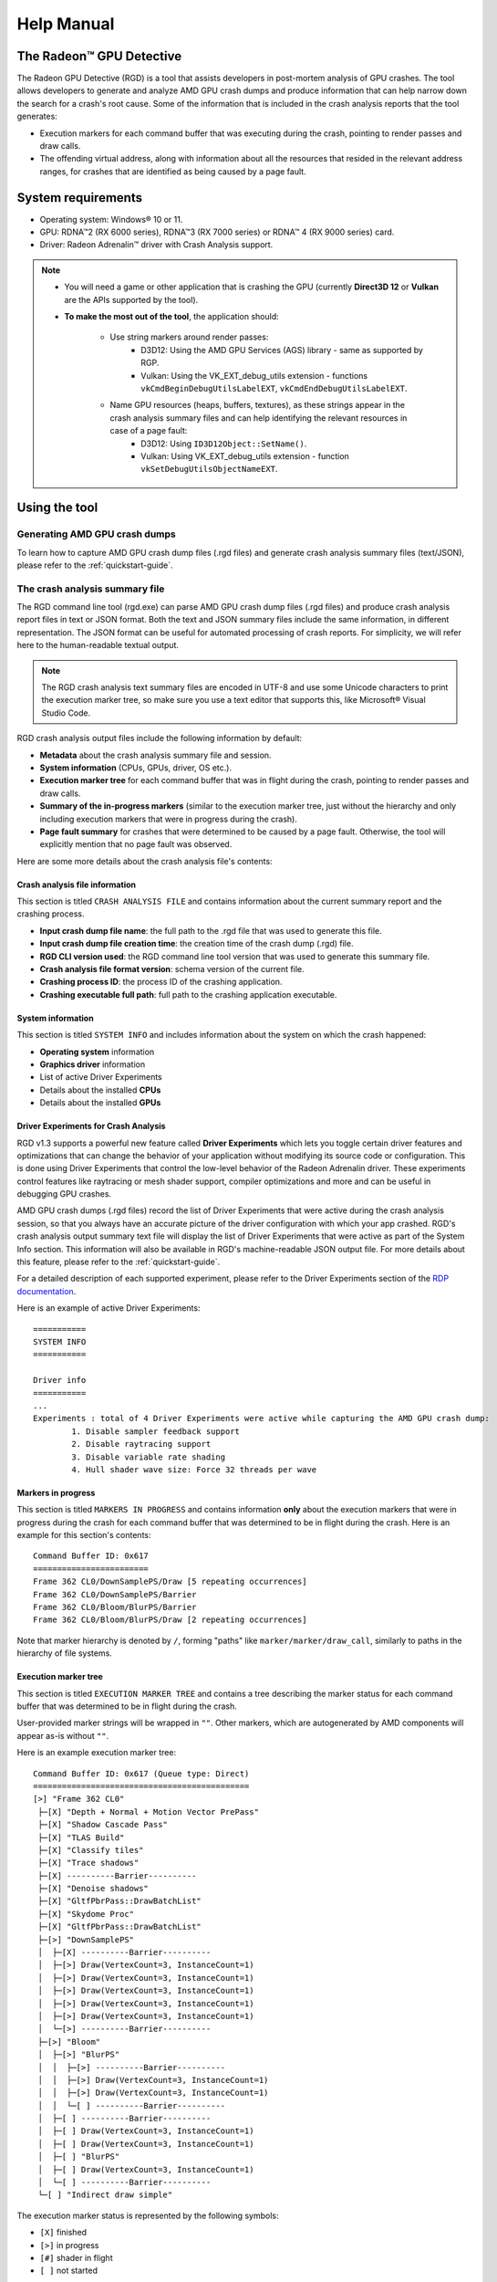 .. _help-manual:

Help Manual
===========
The Radeon™ GPU Detective
-------------------------

The Radeon GPU Detective (RGD) is a tool that assists developers in post-mortem analysis of GPU crashes. 
The tool allows developers to generate and analyze AMD GPU crash dumps and produce information that 
can help narrow down the search for a crash's root cause. Some of the information that is included in 
the crash analysis reports that the tool generates:

* Execution markers for each command buffer that was executing during the crash, pointing to render passes and draw calls.
* The offending virtual address, along with information about all the resources that resided in the relevant address ranges, for crashes that are identified as being caused by a page fault.

System requirements
-------------------
* Operating system: Windows® 10 or 11.
* GPU: RDNA™2 (RX 6000 series), RDNA™3 (RX 7000 series) or RDNA™ 4 (RX 9000 series) card.
* Driver: Radeon Adrenalin™ driver with Crash Analysis support.

.. note::
   * You will need a game or other application that is crashing the GPU (currently **Direct3D 12** or **Vulkan** are the APIs supported by the tool).
   * **To make the most out of the tool**, the application should:

       * Use string markers around render passes:
           * D3D12: Using the AMD GPU Services (AGS) library - same as supported by RGP.
           * Vulkan: Using the VK_EXT_debug_utils extension - functions ``vkCmdBeginDebugUtilsLabelEXT``, ``vkCmdEndDebugUtilsLabelEXT``.
       * Name GPU resources (heaps, buffers, textures), as these strings appear in the crash analysis summary files and can help identifying the relevant resources in case of a page fault:
           * D3D12: Using ``ID3D12Object::SetName()``.
           * Vulkan: Using VK_EXT_debug_utils extension - function ``vkSetDebugUtilsObjectNameEXT``.

Using the tool
--------------
Generating AMD GPU crash dumps
^^^^^^^^^^^^^^^^^^^^^^^^^^^^^^
To learn how to capture AMD GPU crash dump files (.rgd files) and generate crash analysis summary files (text/JSON), please refer to the :ref:`quickstart-guide`.

The crash analysis summary file
^^^^^^^^^^^^^^^^^^^^^^^^^^^^^^^
The RGD command line tool (rgd.exe) can parse AMD GPU crash dump files (.rgd files) and produce crash analysis report files in text or JSON format.
Both the text and JSON summary files include the same information, in different representation. The JSON format can be useful for automated processing of crash reports.
For simplicity, we will refer here to the human-readable textual output.

.. note::
	The RGD crash analysis text summary files are encoded in UTF-8 and use some Unicode characters to print
	the execution marker tree, so make sure you use a text editor that supports this, like Microsoft® Visual Studio Code.


RGD crash analysis output files include the following information by default:	

* **Metadata** about the crash analysis summary file and session.
* **System information** (CPUs, GPUs, driver, OS etc.).
* **Execution marker tree** for each command buffer that was in flight during the crash, pointing to render passes and draw calls.
* **Summary of the in-progress markers** (similar to the execution marker tree, just without the hierarchy and only including execution markers that were in progress during the crash).
* **Page fault summary** for crashes that were determined to be caused by a page fault. Otherwise, the tool will explicitly mention that no page fault was observed.


Here are some more details about the crash analysis file's contents:

Crash analysis file information
"""""""""""""""""""""""""""""""
This section is titled ``CRASH ANALYSIS FILE`` and contains information about the current summary report and the crashing process.

* **Input crash dump file name**: the full path to the .rgd file that was used to generate this file.
* **Input crash dump file creation time**: the creation time of the crash dump (.rgd) file.
* **RGD CLI version used**: the RGD command line tool version that was used to generate this summary file.
* **Crash analysis file format version**: schema version of the current file.
* **Crashing process ID**: the process ID of the crashing application.
* **Crashing executable full path**: full path to the crashing application executable.

System information
""""""""""""""""""
This section is titled ``SYSTEM INFO`` and includes information about the system on which the crash happened:

* **Operating system** information
* **Graphics driver** information
* List of active Driver Experiments
* Details about the installed **CPUs**
* Details about the installed **GPUs**

Driver Experiments for Crash Analysis
"""""""""""""""""""""""""""""""""""""

RGD v1.3 supports a powerful new feature called **Driver Experiments** which lets you toggle certain driver features and optimizations that can change the behavior of your application without modifying its source code or configuration. This is done using Driver Experiments that control the low-level behavior of the Radeon Adrenalin driver. These experiments control features like raytracing or mesh shader support, compiler optimizations and more and can be useful in debugging GPU crashes.

AMD GPU crash dumps (.rgd files) record the list of Driver Experiments that were active during the crash analysis session, so that you always have an accurate picture of the driver configuration with which your app crashed. RGD's crash analysis output summary text file will display the list of Driver Experiments that were active as part of the System Info section. This information will also be available in RGD's machine-readable JSON output file.
For more details about this feature, please refer to the :ref:`quickstart-guide`.

For a detailed description of each supported experiment, please refer to the Driver Experiments section of the `RDP documentation <https://gpuopen.com/manuals/rdp_manual/rdp_manual-index/>`_.

Here is an example of active Driver Experiments::

    ===========
    SYSTEM INFO
    ===========

    Driver info
    ===========
    ...
    Experiments : total of 4 Driver Experiments were active while capturing the AMD GPU crash dump:
	    1. Disable sampler feedback support
	    2. Disable raytracing support
	    3. Disable variable rate shading
	    4. Hull shader wave size: Force 32 threads per wave


Markers in progress
"""""""""""""""""""

This section is titled ``MARKERS IN PROGRESS`` and contains information **only** about the execution markers that were in progress during the crash for each command buffer that was determined to be in flight during the crash.
Here is an example for this section's contents::

    Command Buffer ID: 0x617
    ========================
    Frame 362 CL0/DownSamplePS/Draw [5 repeating occurrences]
    Frame 362 CL0/DownSamplePS/Barrier
    Frame 362 CL0/Bloom/BlurPS/Barrier
    Frame 362 CL0/Bloom/BlurPS/Draw [2 repeating occurrences]

Note that marker hierarchy is denoted by ``/``, forming "paths" like ``marker/marker/draw_call``, similarly to paths in the hierarchy of file systems.

.. _execution_marker_tree:

Execution marker tree
"""""""""""""""""""""
This section is titled ``EXECUTION MARKER TREE`` and contains a tree describing the marker status for each command buffer that was determined to be in flight during the crash.

User-provided marker strings will be wrapped in ``""``. Other markers, which are autogenerated by AMD components will appear as-is without ``""``.

Here is an example execution marker tree::

    Command Buffer ID: 0x617 (Queue type: Direct)
    =============================================
    [>] "Frame 362 CL0"
     ├─[X] "Depth + Normal + Motion Vector PrePass"
     ├─[X] "Shadow Cascade Pass"
     ├─[X] "TLAS Build"
     ├─[X] "Classify tiles"
     ├─[X] "Trace shadows"
     ├─[X] ----------Barrier----------
     ├─[X] "Denoise shadows"
     ├─[X] "GltfPbrPass::DrawBatchList"
     ├─[X] "Skydome Proc"
     ├─[X] "GltfPbrPass::DrawBatchList"
     ├─[>] "DownSamplePS"
     │  ├─[X] ----------Barrier----------
     │  ├─[>] Draw(VertexCount=3, InstanceCount=1)
     │  ├─[>] Draw(VertexCount=3, InstanceCount=1)
     │  ├─[>] Draw(VertexCount=3, InstanceCount=1)
     │  ├─[>] Draw(VertexCount=3, InstanceCount=1)
     │  ├─[>] Draw(VertexCount=3, InstanceCount=1)
     │  └─[>] ----------Barrier----------
     ├─[>] "Bloom"
     │  ├─[>] "BlurPS"
     │  │  ├─[>] ----------Barrier----------
     │  │  ├─[>] Draw(VertexCount=3, InstanceCount=1)
     │  │  ├─[>] Draw(VertexCount=3, InstanceCount=1)
     │  │  └─[ ] ----------Barrier----------
     │  ├─[ ] ----------Barrier----------
     │  ├─[ ] Draw(VertexCount=3, InstanceCount=1)
     │  ├─[ ] Draw(VertexCount=3, InstanceCount=1)
     │  ├─[ ] "BlurPS"
     │  ├─[ ] Draw(VertexCount=3, InstanceCount=1)
     │  └─[ ] ----------Barrier----------
     └─[ ] "Indirect draw simple"


The execution marker status is represented by the following symbols:

* ``[X]`` finished
* ``[>]`` in progress
* ``[#]`` shader in flight
* ``[ ]`` not started

The status (not started, in progress, finished) is determined based on commands that are fetched by the GPU driver 
from a command list and are executed through the stages of the GPU pipeline, which encompasses more than just execution of the shaders.
It means that further passes and draw calls may appear as ``in progress`` before they start executing their shaders,
even if there are barriers between them.

.. note::
   When passes and draw calls markers are shown as ``in progress`` (or ``shader in flight``):
   
   * If they are meant to execute **in parallel** (e.g. drawing 3D objects into the G-buffer), it is possible that they were really in progress when the crash happened
     and any of them could be the crashing one.
   * If they are known to execute **serially with barriers between them** (e.g. screen-space postprocessing passes), then likely the first ``in progress`` (or ``shader in flight``) marker is the one
     that was executing its shader when the crash happened.

Execution marker tree features:

* Thread group count is provided for compute dispatches.
* Queue type is set to 'Direct' for graphics and 'Compute' for compute queue.
* Vertex and instance counts are provided for draw calls.
* Index and instance counts are provided for indexed draw calls.
* In the text summary output, barriers are printed with dashed line to visually separate the set of markers in-between barriers.
* When the crash dump is captured with :ref:`hardware_crash_analysis` feature enabled, a new marker status ``shader in flight`` is added.

The tree structure and contents are also configurable through the RDP options (or using command line options if running the RGD command line tool directly):

* Check the **Display execution marker source** checkbox (or use the ``--marker-src`` command line option) to display a suffix that specifies the component that originated the marker 
  (this could be, for instance, ``[App]`` for a user marker that originated from the crashing application's source code).
* Check the **Expand all execution marker nodes** checkbox (or use the ``--expand-markers`` command line option) for all nodes to be expanded. 
  Note that RGD will collapse nodes which have all of their subnodes in finished state to remove noise and improve the tree's readability.


.. image:: images/rgd-advanced-options.png

Page fault summary
""""""""""""""""""

In the case that the crash was determined to be caused by a page fault, this section will list the offending virtual address (VA) where the page fault happened. Otherwise, it will be explicitly mentioned that no page fault was detected.

In addition to the offending VA, this section will present information about any resources that ever resided in this address or explicitly mention that no resources ever resided in this address during the crashing application's lifetime.

If the crash was detected to be caused by a page fault, and resources indeed resided in the relevant VA during the crashing application's lifetime, the following sections will be added as well:

**Resource timeline**

The resource timeline chronologically lists relevant events (such as ``Create``, ``MakeResident`` and ``Destroy``) for all the resources that ever resided in the relevant VA during the crashing application's lifetime.

Here is an example of a resource timeline::

    Timestamp            Event type      Resource type    Resource identifier   Resource size               Resource name
    ---------            ----------      -------------    -------------------   -------------               -------------
    00:00:00.7989056     Create          Buffer           0xfcf3bdca0000014f    671088640 (640.00 MB)       VidMemBuffer
    00:00:00.8009888     Bind            Buffer           0xfcf3bdca0000014f    671088640 (640.00 MB)       VidMemBuffer
    00:00:00.8009888     Make Resident   Buffer           0xfcf3bdca0000014f    671088640 (640.00 MB)       VidMemBuffer
    00:00:06.2607520     Destroy         Buffer           0xfcf3bdca0000014f    671088640 (640.00 MB)       VidMemBuffer

The fields in the ``Resource timeline`` section are:

* **Timestamp**: the timestamp of the event in ``HH:MM:SS.Ticks`` since the start of the crash analysis session.
* **Event type**: the type of the event (such as Create, MakeResident and Destroy).
* **Resource type**: the type of resource (such as buffer or image).
* **Resource identifier**: the resource ID (which is identical to that resource's ID in RMV).
* **Resource size**: the size of the resource.
* **Resource name**: the name of the resource (assuming that the resource was named by the developer using ``ID3D12Object::SetName()`` for DX12 memory objects or using ``vkSetDebugUtilsObjectNameEXT()`` for Vulkan memory objects).

**Associated resources**

Each resource that ever resided in the offending VA during the crashing application's lifetime, will also be listed under the ``Associated resources`` section.
This section will give you more details that can be used to identify the relevant resources that might have played a part in the page fault.

Here is an example of an Image in the ``Associated resources`` section::

    Resource id: 0x5a49f0600000a7f
    	Type: Image
    	Name: Postprocessing render target 4
    	Virtual address:
    		 0x236c00000 [size: 16810352 (16.03 MB), parent address + offset: 0x236c00000 + 0x0, preferred heap: Local (GPU memory, CPU-visible)]
    	Commit type: COMMITTED
    	Attributes:
    		Create flags: PREFER_SWIZZLE_EQUATIONS | FIXED_TILE_SWIZZLE (24576)
    		Usage flags: SHADER_READ | SHADER_WRITE | RESOLVE_DESTINATION | COLOR_TARGET (27)
    		Image type: 2D
    		Dimensions <x, y, z>: 1920 x 1080 x 1
    		Swizzle pattern: XYZW
    		Image format: X16Y16Z16W16_FLOAT
    		Mip levels: 1
    		Slices: 1
    		Sample count: 1
    		Fragment count: 1
    		Tiling type: Optimal
    	Resource timeline:
    		00:00:09.4618368     : Create
    		00:00:09.4622336     : Bind into 0x236c00000
    		00:00:09.4622336     : Make Resident into 0x236c00000
    		00:00:09.4634816     : Destroy

.. note::
   * The ``Attributes`` section will be different for different resource types (for example, a buffer will not have an ``Image format`` attribute).
   * As you can see, each resource will also have its own ``resource timeline`` field which will list only the events that apply to that specific resource.

.. _hardware_crash_analysis:

Hardware Crash Analysis
"""""""""""""""""""""""

RGD v1.4 brings a powerful new feature: Hardware Crash Analysis. When enabled, RGD collects low-level information about the GPU hardware state upon crash and augments the information that is presented in the Crash Analysis (.rgd) output file with meaningful insights.

**New execution marker for in-flight shaders**

With Hardware Crash Analysis, a new execution marker state ``shader in flight`` is added. RGD correlates the wavefronts in flight to the execution markers and marks nodes that had a running wavefront during the crash and mark the node with ``[#]`` symbol.

Here is an example execution marker tree::

    Command Buffer ID: 0x617 (Queue type: Direct)
    =============================================
    [>] "Frame 362 CL0"
     ├─[X] "Depth + Normal + Motion Vector PrePass"
     ├─[X] "Shadow Cascade Pass"
     ├─[X] "TLAS Build"
     ├─[X] "Classify tiles"
     ├─[X] "Trace shadows"
     ├─[X] ----------Barrier----------
     ├─[X] "Denoise shadows"
     ├─[X] "GltfPbrPass::DrawBatchList"
     ├─[X] "Skydome Proc"
     ├─[X] "GltfPbrPass::DrawBatchList"
     ├─[>] "DownSamplePS"
     │  ├─[X] ----------Barrier----------
     │  ├─[#] Draw(VertexCount=3, InstanceCount=1)    <-- has a correlated running wave <SHADER INFO section IDs: {ShaderInfoID1}, API PSO hash = 0xc192105aa67f7e88, API stages: {Pixel}>
     │  ├─[#] Draw(VertexCount=3, InstanceCount=1)    <-- has a correlated running wave <SHADER INFO section IDs: {ShaderInfoID1}, API PSO hash = 0xc192105aa67f7e88, API stages: {Pixel}>
     │  ├─[#] Draw(VertexCount=3, InstanceCount=1)    <-- has a correlated running wave <SHADER INFO section IDs: {ShaderInfoID1}, API PSO hash = 0xc192105aa67f7e88, API stages: {Pixel}>
     │  ├─[#] Draw(VertexCount=3, InstanceCount=1)    <-- has a correlated running wave <SHADER INFO section IDs: {ShaderInfoID1}, API PSO hash = 0xc192105aa67f7e88, API stages: {Pixel}>
     │  ├─[#] Draw(VertexCount=3, InstanceCount=1)    <-- has a correlated running wave <SHADER INFO section IDs: {ShaderInfoID1}, API PSO hash = 0xc192105aa67f7e88, API stages: {Pixel}>
     │  └─[>] ----------Barrier----------
     ├─[>] "Bloom"
     │  ├─[>] "BlurPS"
     │  │  ├─[>] ----------Barrier----------
     │  │  ├─[#] Draw(VertexCount=3, InstanceCount=1) <-- has a correlated running wave <SHADER INFO section IDs: {ShaderInfoID1}, API PSO hash = 0xc192105aa67f7e88, API stages: {Pixel}>
     │  │  ├─[#] Draw(VertexCount=3, InstanceCount=1) <-- has a correlated running wave <SHADER INFO section IDs: {ShaderInfoID1}, API PSO hash = 0xc192105aa67f7e88, API stages: {Pixel}>
     │  │  └─[ ] ----------Barrier----------
     │  ├─[ ] ----------Barrier----------
     │  ├─[ ] Draw(VertexCount=3, InstanceCount=1)
     │  ├─[ ] Draw(VertexCount=3, InstanceCount=1)
     │  ├─[ ] "BlurPS"
     │  ├─[ ] Draw(VertexCount=3, InstanceCount=1)
     │  └─[ ] ----------Barrier----------
     └─[ ] "Indirect draw simple"

**Details about the crashing shader**

For each marker node annotated with ``[#]`` (*shader in flight*), a list of unique associated SHADER INFO section IDs, API PSO hash and a list of API stages for each associated shader are provided.
As you can see, the annotation of the in-flight execution markers contains a reference to ShaderInfoID1. This is a handle which you can use to jump to a new section that is added to the RGD output file: the SHADER INFO section. The name ShaderInfoID1 is arbitrary. Its purpose is to serve as a unique string identifier in the scope of the RGD output text file, which will allow you to jump quickly to the relevant sections of the text file when searching that string.

**SHADER INFO**

This section is titled ``SHADER INFO`` and contains a low-level information about the shaders which are identified as in-flight at the time of the crash.

The ``SHADER INFO`` section will list the following information for each shader that was in flight at the time of the crash::
  * **Shader Info ID** : Arbitrary identifier for the shader info.
  * **API PSO hash**   : Hash value that uniquely identifies the API Pipeline State Object (PSO) that was used to create the shader.
  * **API shader hash**: Hash value that uniquely identifies the shader.
  * **API stage**      : API stage that the shader was used in (e.g. Vertex, Pixel, Compute).
  * **Disassembly**    : Disassembly of the shader showing the consolidated pointers to instruction/s which were being executed by one or more wavefronts at the time of the crash.

Here is an example of a shader info::

    ===========
    SHADER INFO
    ===========

    Shader info ID : ShaderInfoID1
    API PSO hash   : 0xc192105aa67f7e88
    API shader hash: 0x9e7e544426c404defd8c0ea8a6f65c3b (high: 0x9e7e544426c404de, low: 0xfd8c0ea8a6f65c3b)
    API stage      : Pixel

    Disassembly
    ===========
        .
        .
        .
        v_interp_p2_f32 v2, v3, v1, v0 wait_exp:7                  // 000000000360: CD010702 04020303
        s_mov_b32 s4, s5                                           // 000000000368: BE840005
        s_mov_b32 s5, s9                                           // 00000000036C: BE850009
        s_load_b256 s[4:11], s[4:5], null                          // 000000000370: F40C0102 F8000000
        s_waitcnt lgkmcnt(0)                                       // 000000000378: BF89FC07
        v_mul_f32_e64 v3, 2.0, s0                                  // 00000000037C: D5080003 000000F4
        v_mul_f32_e64 v0, 2.0, s1                                  // 000000000384: D5080000 000002F4
        s_delay_alu instid0(VALU_DEP_2) | instskip(NEXT) | instid1(VALU_DEP_2)// 00000000038C: BF870112
        v_sub_f32_e32 v1, v4, v3                                   // 000000000390: 08020704
        v_sub_f32_e32 v3, v2, v0                                   // 000000000394: 08060102
        v_fma_f32 v0, s0, 2.0, v4                                  // 000000000398: D6130000 0411E800
        v_fma_f32 v6, s1, 2.0, v2                                  // 0000000003A0: D6130006 0409E801
        s_mov_b32 s12, 0x8007092                                   // 0000000003A8: BE8C00FF 08007092
        s_mov_b32 s13, 0xfff000                                    // 0000000003B0: BE8D00FF 00FFF000
        s_mov_b32 s14, 0x64500000                                  // 0000000003B8: BE8E00FF 64500000
        s_mov_b32 s15, 0x80000000                                  // 0000000003C0: BE8F00FF 80000000
        s_clause 0x8                                               // 0000000003C8: BF850008
    >   image_sample  v[8:11], [v0, v6], s[4:11], s[12:15] dmask:0xf dim:SQ_RSRC_IMG_2D// 0000000003CC: F06C0F05 0C010800 00000006   <-- ***PAGE FAULT SUSPECT (128 waves)***
        image_sample  v[12:15], [v4, v6], s[4:11], s[12:15] dmask:0xf dim:SQ_RSRC_IMG_2D// 0000000003D8: F06C0F05 0C010C04 00000006
        image_sample  v[18:21], [v1, v6], s[4:11], s[12:15] dmask:0xf dim:SQ_RSRC_IMG_2D// 0000000003E4: F06C0F05 0C011201 00000006
        image_sample  v[22:25], [v0, v2], s[4:11], s[12:15] dmask:0xf dim:SQ_RSRC_IMG_2D// 0000000003F0: F06C0F05 0C011600 00000002
        image_sample  v[26:29], [v4, v2], s[4:11], s[12:15] dmask:0xf dim:SQ_RSRC_IMG_2D// 0000000003FC: F06C0F05 0C011A04 00000002
        image_sample v[30:33], v[1:2], s[4:11], s[12:15] dmask:0xf dim:SQ_RSRC_IMG_2D// 000000000408: F06C0F04 0C011E01
        image_sample  v[34:37], [v0, v3], s[4:11], s[12:15] dmask:0xf dim:SQ_RSRC_IMG_2D// 000000000410: F06C0F05 0C012200 00000003
        image_sample  v[4:7], [v4, v3], s[4:11], s[12:15] dmask:0xf dim:SQ_RSRC_IMG_2D// 00000000041C: F06C0F05 0C010404 00000003
        image_sample  v[0:3], [v1, v3], s[4:11], s[12:15] dmask:0xf dim:SQ_RSRC_IMG_2D// 000000000428: F06C0F05 0C010001 00000003
        s_cmp_eq_i32 s2, 0                                         // 000000000434: BF008002
        s_cbranch_scc1 _L5                                         // 000000000438: BFA20041
        s_waitcnt vmcnt(7)                                         // 00000000043C: BF891FF7
        v_add_f32_e32 v8, v8, v12                                  // 000000000440: 06101908
        v_add_f32_e32 v9, v9, v13                                  // 000000000444: 06121B09
        v_add_f32_e32 v10, v10, v14                                // 000000000448: 06141D0A
        v_add_f32_e32 v11, v11, v15                                // 00000000044C: 06161F0B
        s_waitcnt vmcnt(6)                                         // 000000000450: BF891BF7
        s_delay_alu instid0(VALU_DEP_4) | instskip(NEXT) | instid1(VALU_DEP_4)// 000000000454: BF870214
        v_add_f32_e32 v8, v18, v8                                  // 000000000458: 06101112
        .
        .
        .

The example SHADER INFO section contains a shader (ShaderInfoID1), which matches the execution marker tree. Alongside the shader metadata you can see the relevant subset of the crashing shader's disassembly. If the crash was caused by a page fault that the shader triggered, RGD will mark the offending instruction for you with a ``>`` prefix in the relevant disassembly line and an annotation that marks the page fault culprit suspect and the number of wavefronts that were executing that instruction at the time of the crash. By default, the tool will only include the relevant subset of the shader's disassembly in the output file, in order to remove as much noise as possible. Around a page fault suspect instruction, you will find a small number of instructions to give you the context in which the suspect instruction was executing in. The vertical . . . lines denote filtered instructions. 
In case that you do need to see the full shader disassembly, you can do that by manually running the rgd command line tool with the AMD GPU crash dump (.rgd) file as the input and using the --all-disassembly command line option (refer to the rgd command line tool help manual for more information by running rgd -h).

.. note::
  For the tool to be able to retrieve the additional low-level information for your GPU crash case a few things need to happen. First, you must make sure that the Hardware Crash Analysis checkbox is checked in Radeon Developer Panel's (RDP) Crash Analysis tab (that is the case by default). In addition, since this version of the tool focuses on offending shaders, the GPU crash obviously needs to be triggered by a shader-executing hardware block. If the GPU crash happened somewhere else, no shader will be associated with the execution tree markers, and you will not have the benefits of the new Hardware Crash Analysis mode. However, in the case that your crash case is supported by RGD, you can count on the "standard" (RGD v1.3) information to be included, whether or not the Hardware Crash Analysis feature was applicable to your crash case.

Interpreting the results
^^^^^^^^^^^^^^^^^^^^^^^^

There are generally 3 possible scenarios when interpreting the crash analysis summary report:

.. list-table:: 
   :widths: 25 25 50
   :header-rows: 1

   * - Page Fault Detected?
     - VA has associated resources?
     - Meaning
   * - Yes
     - Yes
     - Attempt to access a resource that’s already destroyed/released (or something similar)
   * - Yes
     - No (means no resource ever resided in this VA) 
     - Either out of bounds access or attempt to access garbage data
   * - No
     - No
     - Hang (use markers to narrow down)
	 

Let's elaborate:

1. If a page fault was detected and **associated resources are found**, it likely means that
   the bug is due to accessing a resource after it has been released or evicted from memory.
   An incorrect (stale or wrongly indexed) descriptor is a possible cause. It would then be a good idea to examine each of the resource's timelines:

   - When resource timeline ends with ``Destroy`` event, the resource was accessed by the GPU after it has been released with a D3D12 ``Release()`` call or a Vulkan equivalent call such as ``vkDestroyImage()`` call.
   - When resource timeline ends with ``Evict`` event, the resource was accessed by the GPU after it was evicted with a D3D12 ``Evict()`` call.
   - When resource timeline doesn't include ``MakeResident`` event, the resource was created as non-resident.

2. If a page fault was detected but **no associated resources are found**, it likely means that
   the GPU (e.g. a shader) tried to access memory at an incorrect address, which may indicate
   a bug in address calculation or indexing.

3. When **no page fault was detected**, it likely means the crash was not related to memory access,
   but a different other type of problem, e.g. a shader hang due to timeout (too long execution) or an infinite loop.


Scope of v1.4
-------------
RGD is designed to capture **GPU crashes** on Windows. If a GPU fault (such as memory page fault or infinite loop in a shader) causes the GPU driver to not respond to the OS for some pre-determined 
time period (the default on Windows is 2 seconds), the OS will detect that and attempt to restart or remove the device. This mechanism is also known as "TDR" (Timeout Detection and Recovery) and is what we 
consider to be a **GPU crash** for the scope of this tool.

From a functional user perspective, when a GPU crash happens, the screen may flash or turn black for a few seconds and the “AMD Bug Report Tool” window will show up.

In the crashing application code, a D3D12 or DXGI function such as ``IDXGISwapChain::Present()`` will return an error code such as
``DXGI_ERROR_DEVICE_RESET``, ``DXGI_ERROR_DEVICE_REMOVED``, ``DXGI_ERROR_DEVICE_HUNG`` or ``DXGI_ERROR_DRIVER_INTERNAL_ERROR``,
and the D3D12 Device object will become unusable. Similarly, a Vulkan function such as ``vkAcquireNextImageKHR`` will return an error code like ``VK_ERROR_DEVICE_LOST``.

Note that RGD will **not detect pure CPU crashes** (for example, CPU null pointer dereference or integer division by zero). You will need to use a CPU debugger for that.
Please use CPU debugging mechanisms like Microsoft Visual Studio to investigate such cases.

Rendering code which **incorrectly uses D3D12 or Vulkan** may also fail purely on the CPU and not reach the graphics driver or the GPU. 
Therefore, such crashes are not captured by RGD. They usually result in ``DXGI_ERROR_INVALID_CALL`` error code returned, and 
are usually detected by the D3D12 Debug Layer.

A powerful new feature ``Hardware Crash Analysis`` is added. See the section :ref:`hardware_crash_analysis` for more details.


.. note::
   When debugging a problem in any D3D12 application, first **enable the D3D12 Debug Layer** and
   make sure there are no errors (and preferably no warnings) reported before using more advanced tools, like RGD.
   The output of the Debug Layer is printed to the "Output" panel in Visual Studio when running the app under the debugger.
   Otherwise, it can be captured using the DebugView tool, which is part of the Sysinternals utilities that are freely available online from Microsoft®.

   In Unreal Engine, you can enable it using ``-d3ddebug`` command-line parameter.

   When programming in Vulkan, enable **Vulkan Validation Layers** and check if there are no errors or warnings reported that may be related to the bug you are investigating.

Usage tips for RGD
------------------

* **Enable the D3D12 Debug Layer / Vulkan Validation Layers before using RGD**. The validation layers can catch certain errors that do not even make it to 
  the GPU driver or the GPU itself and are not detected by the tool. Doing so can save you a lot of time.

* **Unreal Engine already supports our markers.** You just need to use Development version of the executable and enable variable ``D3D12.EmitRgpFrameMarkers=1`` in "Engine.ini" file.

* **Insert more fine-grained markers:** If the execution markers that are shown by RGD do not give you precise enough information about the area of the crash, you can 
  insert more fine-grained markers to your rendering code around some render passes, even individual draw calls and include 
  additional information in their strings, like the name of a material, shader, or specific object. Use the ``in progress`` markers shown by RGD as a guideline to where more markers might be needed.

* **Try DRED with Crash Analysis Enabled**: If your code implements custom functionality to report GPU crashes using ``WriteBufferImmediate()`` 
  or the Device Removed Extended Data (DRED) API, RGD can be used with it as well. Enabling "Crash Analysis" in RDP can make such custom 
  breadcrumb markers more accurate. To do that, follow the same steps for capturing a GPU crash dump with the relevant application. 
  This will make sure that Crash Analysis mode will be enabled in the driver when your application is run.

* In Vulkan, the old device extension VK_EXT_debug_marker is also supported by RGD, but it is now deprecated in favor of the VK_EXT_debug_utils instance extension.

* **Try Crash Analysis with Driver Experiments**: If you suspect that certain optimizations or features enabled by the driver might be causing the crash, 
  you can try to disable them using Driver Experiments. This can help you narrow down the search for the cause of the crash.

Known issues and workarounds
----------------------------

* **PIX markers** (``PIXBeginEvent``, ``PIXEndEvent``) are not captured by RGD. To see the hierarchy of markers around render passes, you need to use the markers from AGS library, either directly (``agsDriverExtensionsDX12_PushMarker``, ``agsDriverExtensionsDX12_PopMarker``) or using the replacement header for PIX markers provided with this package that uses them automatically. Otherwise, you would see only a flat list of draw calls. This is the same requirement as for RGP. For more information, see the RGP documentation ("User Debug Markers" chapter).
* Only push-pop scopes are captured. Point markers in AGS library (``agsDriverExtensionsDX12_SetMarker``) are ignored by RGD, and so are point markers in Vulkan (``vkCmdInsertDebugUtilsLabelEXT``).
* In the current version of RGD, **markers that cross command list boundaries** (begin on one command list, end on another one) are not handled properly and may not show up in the RGD output.
* A system reboot is recommended after the **driver installation**. An invalid crash dump file may get generated when RGD workflow is executed after a fresh driver installation without a system reboot.



